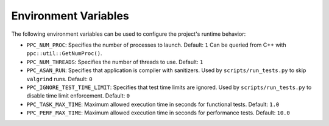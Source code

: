 Environment Variables
=====================

The following environment variables can be used to configure the project's runtime behavior:

- ``PPC_NUM_PROC``: Specifies the number of processes to launch.
  Default: ``1``
  Can be queried from C++ with ``ppc::util::GetNumProc()``.

- ``PPC_NUM_THREADS``: Specifies the number of threads to use.
  Default: ``1``

- ``PPC_ASAN_RUN``: Specifies that application is compiler with sanitizers. Used by ``scripts/run_tests.py`` to skip ``valgrind`` runs.
  Default: ``0``

- ``PPC_IGNORE_TEST_TIME_LIMIT``: Specifies that test time limits are ignored. Used by ``scripts/run_tests.py`` to disable time limit enforcement.
  Default: ``0``
- ``PPC_TASK_MAX_TIME``: Maximum allowed execution time in seconds for functional tests.
  Default: ``1.0``
- ``PPC_PERF_MAX_TIME``: Maximum allowed execution time in seconds for performance tests.
  Default: ``10.0``
